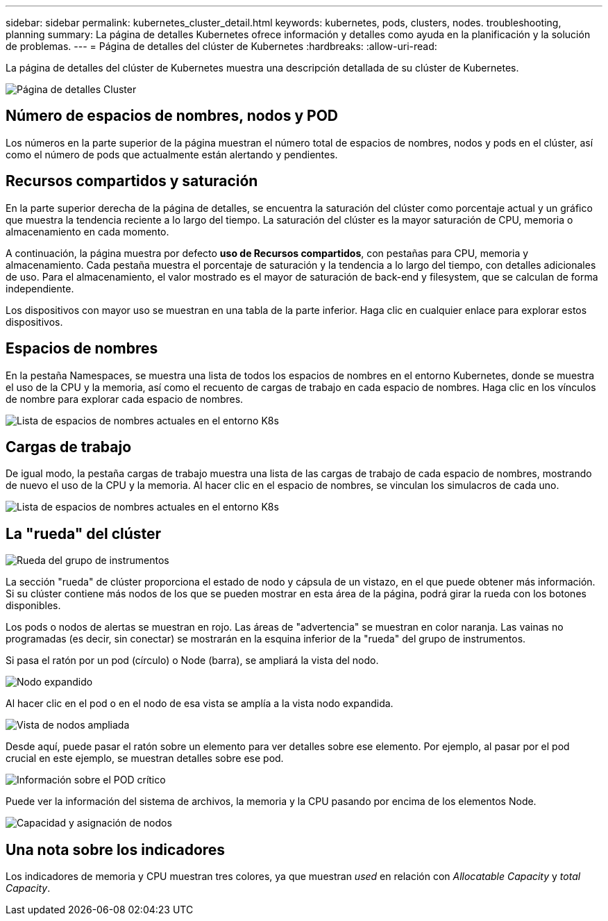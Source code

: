---
sidebar: sidebar 
permalink: kubernetes_cluster_detail.html 
keywords: kubernetes, pods, clusters, nodes. troubleshooting, planning 
summary: La página de detalles Kubernetes ofrece información y detalles como ayuda en la planificación y la solución de problemas. 
---
= Página de detalles del clúster de Kubernetes
:hardbreaks:
:allow-uri-read: 


[role="lead"]
La página de detalles del clúster de Kubernetes muestra una descripción detallada de su clúster de Kubernetes.

image:Kubernetes_Detail_Page_new.png["Página de detalles Cluster"]



== Número de espacios de nombres, nodos y POD

Los números en la parte superior de la página muestran el número total de espacios de nombres, nodos y pods en el clúster, así como el número de pods que actualmente están alertando y pendientes.



== Recursos compartidos y saturación

En la parte superior derecha de la página de detalles, se encuentra la saturación del clúster como porcentaje actual y un gráfico que muestra la tendencia reciente a lo largo del tiempo. La saturación del clúster es la mayor saturación de CPU, memoria o almacenamiento en cada momento.

A continuación, la página muestra por defecto *uso de Recursos compartidos*, con pestañas para CPU, memoria y almacenamiento. Cada pestaña muestra el porcentaje de saturación y la tendencia a lo largo del tiempo, con detalles adicionales de uso. Para el almacenamiento, el valor mostrado es el mayor de saturación de back-end y filesystem, que se calculan de forma independiente.

Los dispositivos con mayor uso se muestran en una tabla de la parte inferior. Haga clic en cualquier enlace para explorar estos dispositivos.



== Espacios de nombres

En la pestaña Namespaces, se muestra una lista de todos los espacios de nombres en el entorno Kubernetes, donde se muestra el uso de la CPU y la memoria, así como el recuento de cargas de trabajo en cada espacio de nombres. Haga clic en los vínculos de nombre para explorar cada espacio de nombres.

image:Kubernetes_Namespace_tab_new.png["Lista de espacios de nombres actuales en el entorno K8s"]



== Cargas de trabajo

De igual modo, la pestaña cargas de trabajo muestra una lista de las cargas de trabajo de cada espacio de nombres, mostrando de nuevo el uso de la CPU y la memoria. Al hacer clic en el espacio de nombres, se vinculan los simulacros de cada uno.

image:Kubernetes_Workloads_tab_new.png["Lista de espacios de nombres actuales en el entorno K8s"]



== La "rueda" del clúster

image:Kubernetes_Wheel_Section.png["Rueda del grupo de instrumentos"]

La sección "rueda" de clúster proporciona el estado de nodo y cápsula de un vistazo, en el que puede obtener más información. Si su clúster contiene más nodos de los que se pueden mostrar en esta área de la página, podrá girar la rueda con los botones disponibles.

Los pods o nodos de alertas se muestran en rojo. Las áreas de "advertencia" se muestran en color naranja. Las vainas no programadas (es decir, sin conectar) se mostrarán en la esquina inferior de la "rueda" del grupo de instrumentos.

Si pasa el ratón por un pod (círculo) o Node (barra), se ampliará la vista del nodo.

image:Kubernetes_Node_Expand.png["Nodo expandido"]

Al hacer clic en el pod o en el nodo de esa vista se amplía a la vista nodo expandida.

image:Kubernetes_Critical_Pod_Zoom.png["Vista de nodos ampliada"]

Desde aquí, puede pasar el ratón sobre un elemento para ver detalles sobre ese elemento. Por ejemplo, al pasar por el pod crucial en este ejemplo, se muestran detalles sobre ese pod.

image:Kubernetes_Pod_Red.png["Información sobre el POD crítico"]

Puede ver la información del sistema de archivos, la memoria y la CPU pasando por encima de los elementos Node.

image:Kubernetes_Capacity_Info.png["Capacidad y asignación de nodos"]



== Una nota sobre los indicadores

Los indicadores de memoria y CPU muestran tres colores, ya que muestran _used_ en relación con _Allocatable Capacity_ y _total Capacity_.
